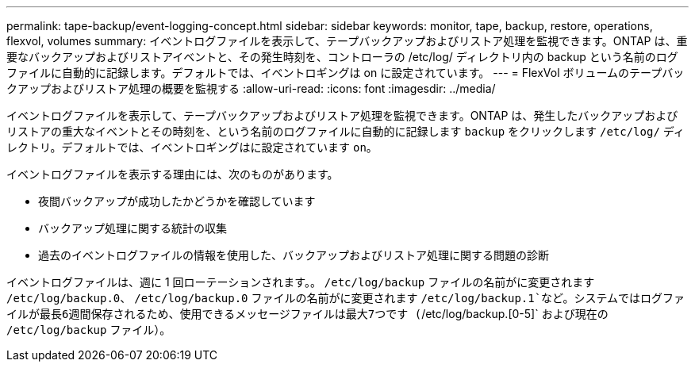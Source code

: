 ---
permalink: tape-backup/event-logging-concept.html 
sidebar: sidebar 
keywords: monitor, tape, backup, restore, operations, flexvol, volumes 
summary: イベントログファイルを表示して、テープバックアップおよびリストア処理を監視できます。ONTAP は、重要なバックアップおよびリストアイベントと、その発生時刻を、コントローラの /etc/log/ ディレクトリ内の backup という名前のログファイルに自動的に記録します。デフォルトでは、イベントロギングは on に設定されています。 
---
= FlexVol ボリュームのテープバックアップおよびリストア処理の概要を監視する
:allow-uri-read: 
:icons: font
:imagesdir: ../media/


[role="lead"]
イベントログファイルを表示して、テープバックアップおよびリストア処理を監視できます。ONTAP は、発生したバックアップおよびリストアの重大なイベントとその時刻を、という名前のログファイルに自動的に記録します `backup` をクリックします `/etc/log/` ディレクトリ。デフォルトでは、イベントロギングはに設定されています `on`。

イベントログファイルを表示する理由には、次のものがあります。

* 夜間バックアップが成功したかどうかを確認しています
* バックアップ処理に関する統計の収集
* 過去のイベントログファイルの情報を使用した、バックアップおよびリストア処理に関する問題の診断


イベントログファイルは、週に 1 回ローテーションされます。。 `/etc/log/backup` ファイルの名前がに変更されます `/etc/log/backup.0`、 `/etc/log/backup.0` ファイルの名前がに変更されます `/etc/log/backup.1`など。システムではログファイルが最長6週間保存されるため、使用できるメッセージファイルは最大7つです (`/etc/log/backup.[0-5]` および現在の `/etc/log/backup` ファイル）。
